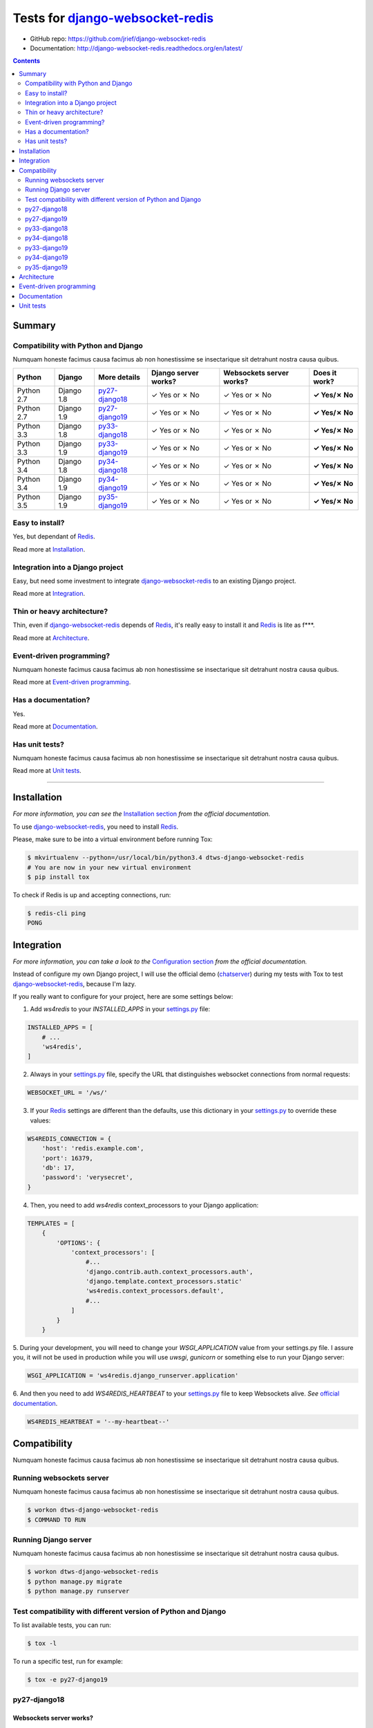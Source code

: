 .. _django-websocket-redis: https://github.com/jrief/django-websocket-redis
.. _redis: http://redis.io
.. _tox.ini: tox.ini
.. _settings.py: DjangoTestWebsockets/settings.py
.. _urls.py: DjangoTestWebsockets/urls.py
.. _index.html: myapp/templates/myapp/index.html

Tests for django-websocket-redis_
=================================

- GitHub repo: https://github.com/jrief/django-websocket-redis
- Documentation: http://django-websocket-redis.readthedocs.org/en/latest/

.. contents::
    :depth: 2
    :backlinks: none

Summary
-------
Compatibility with Python and Django
````````````````````````````````````
Numquam honeste facimus causa facimus ab non honestissime se insectarique sit detrahunt nostra causa quibus.

============  ==========  ================  ====================  ========================  =============
Python        Django      More details      Django server works?  Websockets server works?  Does it work?
============  ==========  ================  ====================  ========================  =============
Python 2.7    Django 1.8  `py27-django18`_  ✓ Yes or ✗ No         ✓ Yes or ✗ No             **✓ Yes/✗ No**
Python 2.7    Django 1.9  `py27-django19`_  ✓ Yes or ✗ No         ✓ Yes or ✗ No             **✓ Yes/✗ No**
Python 3.3    Django 1.8  `py33-django18`_  ✓ Yes or ✗ No         ✓ Yes or ✗ No             **✓ Yes/✗ No**
Python 3.3    Django 1.9  `py33-django19`_  ✓ Yes or ✗ No         ✓ Yes or ✗ No             **✓ Yes/✗ No**
Python 3.4    Django 1.8  `py34-django18`_  ✓ Yes or ✗ No         ✓ Yes or ✗ No             **✓ Yes/✗ No**
Python 3.4    Django 1.9  `py34-django19`_  ✓ Yes or ✗ No         ✓ Yes or ✗ No             **✓ Yes/✗ No**
Python 3.5    Django 1.9  `py35-django19`_  ✓ Yes or ✗ No         ✓ Yes or ✗ No             **✓ Yes/✗ No**
============  ==========  ================  ====================  ========================  =============

Easy to install?
````````````````
Yes, but dependant of Redis_.

Read more at `Installation`_.

Integration into a Django project
`````````````````````````````````
Easy, but need some investment to integrate django-websocket-redis_ to an existing Django project.

Read more at `Integration`_.

Thin or heavy architecture?
```````````````````````````
Thin, even if django-websocket-redis_ depends of Redis_, it's really easy to install it and Redis_ is lite as f***.

Read more at `Architecture`_.

Event-driven programming?
`````````````````````````
Numquam honeste facimus causa facimus ab non honestissime se insectarique sit detrahunt nostra causa quibus.

Read more at `Event-driven programming`_.

Has a documentation?
````````````````````
Yes.

Read more at `Documentation`_.

Has unit tests?
```````````````
Numquam honeste facimus causa facimus ab non honestissime se insectarique sit detrahunt nostra causa quibus.

Read more at `Unit tests`_.

----------------------------------------------------------------------------------------------------------------------

Installation
------------
*For more information, you can see the* `Installation section <http://django-websocket-redis.readthedocs.org/en/latest/
installation.html#installation>`_ *from the official documentation.*

To use django-websocket-redis_, you need to install `Redis`_.

Please, make sure to be into a virtual environment before running Tox:

.. code-block:: bash

    $ mkvirtualenv --python=/usr/local/bin/python3.4 dtws-django-websocket-redis
    # You are now in your new virtual environment
    $ pip install tox

To check if Redis is up and accepting connections, run:

.. code-block:: bash

    $ redis-cli ping
    PONG

Integration
-----------
*For more information, you can take a look to the* `Configuration section <http://django-websocket-redis.readthedocs.org/en/latest/
installation.html#configuration>`_ *from the official documentation.*

Instead of configure my own Django project, I will use the official demo (`chatserver <https://github.com/jrief/django-
websocket-redis/tree/master/examples/chatserver>`_) during my tests with Tox to test django-websocket-redis_, because I'm lazy.

If you really want to configure for your project, here are some settings below:

1. Add *ws4redis* to your *INSTALLED_APPS* in your settings.py_ file:

.. code-block:: python

    INSTALLED_APPS = [
        # ...
        'ws4redis',
    ]

2. Always in your settings.py_ file, specify the URL that distinguishes websocket connections from normal requests:

.. code-block:: python

    WEBSOCKET_URL = '/ws/'

3. If your Redis_ settings are different than the defaults, use this dictionary in your settings.py_ to override these values:

.. code-block:: python

    WS4REDIS_CONNECTION = {
        'host': 'redis.example.com',
        'port': 16379,
        'db': 17,
        'password': 'verysecret',
    }

4. Then, you need to add *ws4redis* context_processors to your Django application:

.. code-block:: python

    TEMPLATES = [
        {
            'OPTIONS': {
                'context_processors': [
                    #...
                    'django.contrib.auth.context_processors.auth',
                    'django.template.context_processors.static'
                    'ws4redis.context_processors.default',
                    #...
                ]
            }
        }

5. During your development, you will need to change your *WSGI_APPLICATION* value from your settings.py file.
I assure you, it will not be used in production while you will use *uwsgi*, *gunicorn* or something else to run your Django
server:

.. code-block:: python

    WSGI_APPLICATION = 'ws4redis.django_runserver.application'

6. And then you need to add *WS4REDIS_HEARTBEAT* to your settings.py_ file to keep Websockets alive.
*See* `official documentation <http://django-websocket-redis.readthedocs.org/en/latest/heartbeats.html#sending-and-
receiving-heartbeat-messages>`_.

.. code-block:: python

    WS4REDIS_HEARTBEAT = '--my-heartbeat--'

Compatibility
-------------
Numquam honeste facimus causa facimus ab non honestissime se insectarique sit detrahunt nostra causa quibus.

Running websockets server
`````````````````````````
Numquam honeste facimus causa facimus ab non honestissime se insectarique sit detrahunt nostra causa quibus.

.. code-block:: bash

    $ workon dtws-django-websocket-redis
    $ COMMAND TO RUN

Running Django server
`````````````````````
Numquam honeste facimus causa facimus ab non honestissime se insectarique sit detrahunt nostra causa quibus.

.. code-block:: bash

    $ workon dtws-django-websocket-redis
    $ python manage.py migrate
    $ python manage.py runserver


Test compatibility with different version of Python and Django
``````````````````````````````````````````````````````````````
To list available tests, you can run:

.. code-block:: bash

    $ tox -l

To run a specific test, run for example:

.. code-block:: bash

    $ tox -e py27-django19

py27-django18
`````````````
Websockets server works?
''''''''''''''''''''''''
**✓ Passed!**

NEED TO REWRITE THE JS LIBRARY

Output
......
.. code-block::

    py27-django18 runtests: commands[0] | COMMAND TO RUN
    # ...

Django webserver works?
'''''''''''''''''''''''
**✓ Passed!**

Output
......
.. code-block::

    py27-django18 runtests: commands[1] | python manage.py runserver
    #...

py27-django19
`````````````
Websockets server works?
''''''''''''''''''''''''
**✓ Passed!**

Output
......
.. code-block::

    py27-django19 runtests: commands[0] | COMMAND TO RUN
    # ...

Django webserver works?
'''''''''''''''''''''''
**✓ Passed!**

Output
......
.. code-block::

    py27-django19 runtests: commands[1] | python manage.py runserver
    #...

py33-django18
`````````````
Websockets server works?
''''''''''''''''''''''''
**✗ Failed.**

File "<frozen importlib._bootstrap>", line 868, in _load_module
File "<frozen importlib._bootstrap>", line 313, in _call_with_frames_removed
File "/home/hugo/Dev/DjangoTestWebsockets/.tox/py33-django18/lib/python3.3/site-packages/django/db/backends/sqlite3/base.py", line 36, in <module>
raise ImproperlyConfigured("Error loading either pysqlite2 or sqlite3 modules (tried in that order): %s" % exc)
django.core.exceptions.ImproperlyConfigured: Error loading either pysqlite2 or sqlite3 modules (tried in that order): No module named '_sqlite3'
ERROR: InvocationError: '/home/hugo/Dev/DjangoTestWebsockets/.tox/py33-django18/bin/python manage.py migrate'


Output
......
.. code-block::

    py33-django18 runtests: commands[0] | COMMAND TO RUN
    # ...

Django webserver works?
'''''''''''''''''''''''
 **✗ Failed.**

Output
......
.. code-block::

    py33-django18 runtests: commands[1] | python manage.py runserver
    #...

py34-django18
`````````````
Websockets server works?
''''''''''''''''''''''''
**✓ Passed!**

Output
......
.. code-block::

    py34-django18 runtests: commands[0] | COMMAND TO RUN
    # ...

Django webserver works?
'''''''''''''''''''''''
**✓ Passed!**

Output
......
.. code-block::

    py34-django18 runtests: commands[1] | python manage.py runserver
    #...

py33-django19
`````````````
Websockets server works?
''''''''''''''''''''''''
**✓ Passed!**

Output
......
.. code-block::

    py33-django19 runtests: commands[0] | COMMAND TO RUN
    # ...

Django webserver works?
'''''''''''''''''''''''
**✓ Passed!**

Output
......
.. code-block::

    py33-django19 runtests: commands[1] | python manage.py runserver
    #...

py34-django19
`````````````
Websockets server works?
''''''''''''''''''''''''
**✓ Passed!** or **✗ Failed.**

Output
......
.. code-block::

    py34-django19 runtests: commands[0] | COMMAND TO RUN
    # ...

Django webserver works?
'''''''''''''''''''''''
**✓ Passed!** or **✗ Failed.**

Output
......
.. code-block::

    py34-django19 runtests: commands[1] | python manage.py runserver
    #...

py35-django19
`````````````
Websockets server works?
''''''''''''''''''''''''
**✓ Passed!** or **✗ Failed.**

Output
......
.. code-block::

    py35-django19 runtests: commands[0] | COMMAND TO RUN
    # ...

Django webserver works?
'''''''''''''''''''''''
**✓ Passed!** or **✗ Failed.**

Output
......
.. code-block::

    py35-django19 runtests: commands[1] | python manage.py runserver
    #...

Architecture
------------
Numquam honeste facimus causa facimus ab non honestissime se insectarique sit detrahunt nostra causa quibus.

Event-driven programming
------------------------
Here a really small example for a webchat:

.. code-block:: python

    # example

Documentation
-------------
Yes, a documentation is available for django-websocket-redis_ at `this address <http://django-websocket-redis.readthedocs.org/en/latest/index.html>`_.

Unit tests
----------
Numquam honeste facimus causa facimus ab non honestissime se insectarique sit detrahunt nostra causa quibus.

